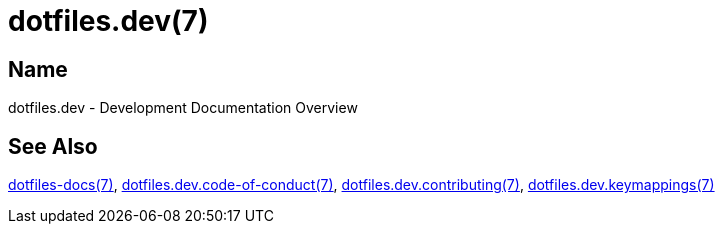 = dotfiles.dev(7)

== Name

dotfiles.dev - Development Documentation Overview

== See Also

link:../index.adoc[dotfiles-docs(7)],
link:code_of_conduct.adoc[dotfiles.dev.code-of-conduct(7)],
link:contributing.adoc[dotfiles.dev.contributing(7)],
link:keymappings.adoc[dotfiles.dev.keymappings(7)]
